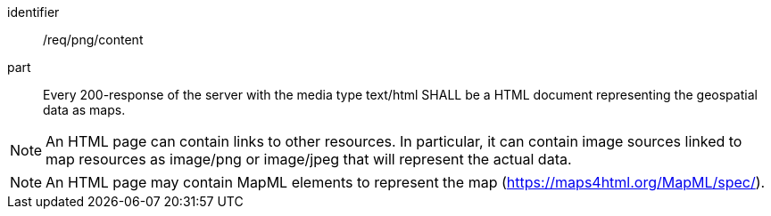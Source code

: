 [[req_html_content]]
////
[width="90%",cols="2,6a"]
|===
^|*Requirement {counter:req-id}* |*/req/png/content*
^|A |Every 200-response of the server with the media type text/html SHALL be a HTML document representing the geospatial data as maps.
|===
////

[requirement]
====
[%metadata]
identifier:: /req/png/content
part:: Every 200-response of the server with the media type text/html SHALL be a HTML document representing the geospatial data as maps.
====

NOTE: An HTML page can contain links to other resources. In particular, it can contain image sources linked to map resources as image/png or image/jpeg that will represent the actual data.

NOTE: An HTML page may contain MapML elements to represent the map (https://maps4html.org/MapML/spec/).
